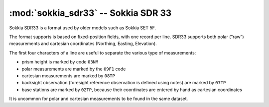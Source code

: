====================================
:mod:`sokkia_sdr33` -- Sokkia SDR 33
====================================

.. moduleauthor:: Stefano Costa
.. versionadded:: 0.4

Sokkia SDR33 is a format used by older models such as Sokkia SET 5F.

The format supports is based on fixed-position fields, with one record per
line. SDR33 supports both polar (“raw”) measurements and cartesian
coordinates (Northing, Easting, Elevation).

The first four characters of a line are useful to separate the various
type of measurements:

- prism height is marked by code ``03NM``
- polar measurements are marked by the ``09F1`` code
- cartesian measurements are marked by ``08TP``
- backsight observation (foresight reference observation is defined using notes) are marked by ``07TP``
- base stations are marked by ``02TP``, because their coordinates are
  entered by hand as cartesian coordinates

It is uncommon for polar and cartesian measurements to be found in the
same dataset. 
